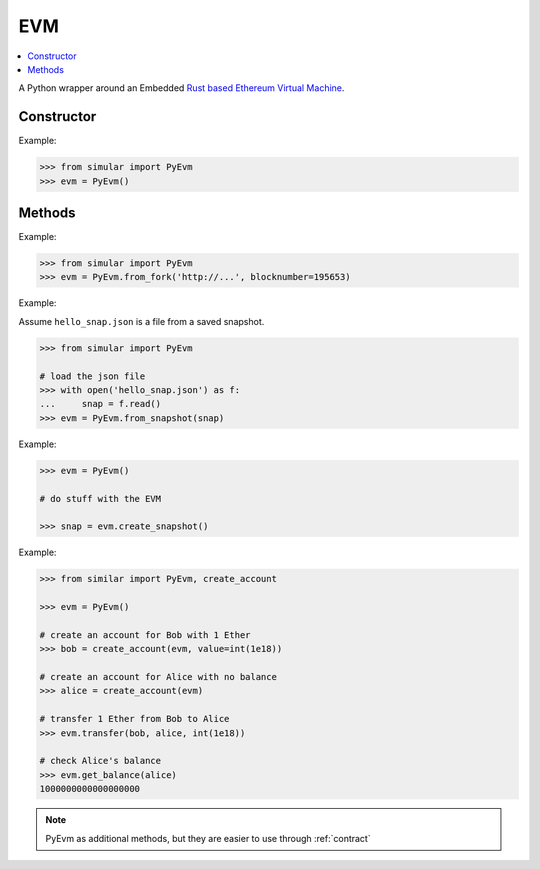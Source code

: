 .. _evm:

EVM
===

.. contents:: :local:
    

.. py:module:: simular.PyEvm

A Python wrapper around an Embedded `Rust based Ethereum Virtual Machine <https://github.com/bluealloy/revm>`_.

Constructor
-----------

.. py:class:: PyEvm()

    Create and return an instance of the EVM that uses an ``in-memory`` database.

Example: 

.. code-block:: python

    >>> from simular import PyEvm
    >>> evm = PyEvm()


Methods
-------

.. py:staticmethod:: PyEvm.from_fork(url: str, blocknumber: int=None)

    Create and return an instance of the EVM that will pull state from a remote
    Ethereum node.

    :param url: the url (``https://...``) to a remote Ethereum node with JSON-RPC support
    :param blocknumber: (optional) the specific blocknumber to pull state at.  If ``None``, the latest block will be used. 
    :return: an instance of the EVM

Example:

.. code-block:: python

    >>> from simular import PyEvm
    >>> evm = PyEvm.from_fork('http://...', blocknumber=195653)


.. py:staticmethod:: PyEvm.from_snapshot(snapshot: str)

    Create and return an instance of the EVM from a previously created ``snapshot``.  
    See ``create_snapshot`` below.

    :param snapshot: a (str) serialized snapshot
    :return: an instance of the EVM

Example:

Assume ``hello_snap.json`` is a file from a saved snapshot.

.. code-block:: python

    >>> from simular import PyEvm

    # load the json file 
    >>> with open('hello_snap.json') as f:
    ...     snap = f.read()
    >>> evm = PyEvm.from_snapshot(snap)


.. py:method:: create_snapshot()

    Create a JSON formatted snapshot of the current state of the EVM.

    :return: (str) the serialized state

Example:

.. code-block:: python
    
    >>> evm = PyEvm()

    # do stuff with the EVM 

    >>> snap = evm.create_snapshot()

.. py:method:: create_account(address: str, balance = None)

    Create an account

    .. note:: 
        See ``utils.create_account``

    :param address: (str) a valid, hex-encoded Ethereum address
    :param balance: (int) and optional balance in ``wei`` to set for the account. If None, balance = 0


.. py:method:: get_balance(address: str)

    Get the balance of the given address 

    :param address: (str) a valid, hex-encoded Ethereum address
    :return: the balance in ``wei``


.. py:method:: transfer(caller: str, to: str, amount: int)

    Transfer ``amount`` in ``wei`` from ``caller -> to``

    :param caller: (str) a valid, hex-encoded Ethereum address
    :param to: (str) a valid, hex-encoded Ethereum address
    :param amount: (int)  the amount to transfer

    .. warning::
        This will fail if the ``caller`` does not have a sufficient balance to transfer

Example:

.. code-block:: python

    >>> from similar import PyEvm, create_account

    >>> evm = PyEvm()

    # create an account for Bob with 1 Ether
    >>> bob = create_account(evm, value=int(1e18))

    # create an account for Alice with no balance 
    >>> alice = create_account(evm)

    # transfer 1 Ether from Bob to Alice 
    >>> evm.transfer(bob, alice, int(1e18))

    # check Alice's balance 
    >>> evm.get_balance(alice)
    1000000000000000000

.. note:: 
    PyEvm as additional methods, but they are easier to use through :ref:`contract` 



